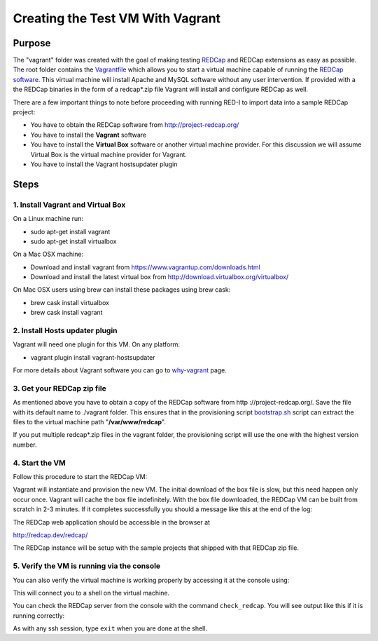 Creating the Test VM With Vagrant
=================================

Purpose
-------

The "vagrant" folder was created with the goal of making testing `REDCap <http
://project-redcap.org/>`__ and REDCap extensions as easy as possible.  The
root folder contains the `Vagrantfile <Vagrantfile>`__ which
allows you to start a virtual machine capable of running the `REDCap software
<http://http://www.project-redcap.org>`__.  This virtual machine will install
Apache and MySQL software without any user intervention.  If provided with a
the REDCap binaries in the form of a redcap*.zip file Vagrant will install and
configure REDCap as well.

There are a few important things to note before proceeding with running
RED-I to import data into a sample REDCap project:

-  You have to obtain the REDCap software from http://project-redcap.org/
-  You have to install the **Vagrant** software
-  You have to install the **Virtual Box** software or another virtual machine provider.  For this discussion we will assume Virtual Box is the virtual machine provider for Vagrant.
-  You have to install the Vagrant hostsupdater plugin

Steps
-----

1. Install Vagrant and Virtual Box
~~~~~~~~~~~~~~~~~~~~~~~~~~~~~~~~~~

On a Linux machine run:

-  sudo apt-get install vagrant
-  sudo apt-get install virtualbox

On a Mac OSX machine:

-  Download and install vagrant from
   https://www.vagrantup.com/downloads.html
-  Download and install the latest virtual box from
   http://download.virtualbox.org/virtualbox/

On Mac OSX users using brew can install these packages using brew cask:

- brew cask install virtualbox
- brew cask install vagrant


2. Install Hosts updater plugin
~~~~~~~~~~~~~~~~~~~~~~~~~~~~~~~

Vagrant will need one plugin for this VM.  On any platform:

-  vagrant plugin install vagrant-hostsupdater

For more details about Vagrant software you can go to
`why-vagrant <https://docs.vagrantup.com/v2/why-vagrant/>`__ page.


3. Get your REDCap zip file
~~~~~~~~~~~~~~~~~~~~~~~~~~~

As mentioned above you have to obtain a copy of the REDCap software from http
://project-redcap.org/.  Save the file with its default name to ./vagrant
folder.  This ensures that in the provisioning script `bootstrap.sh
<bootstrap.sh>`__ script can extract the files to the virtual
machine path "**/var/www/redcap**\ ".

If you put multiple redcap*.zip files in the vagrant folder, the provisioning
script will use the one with the highest version number.

4. Start the VM
~~~~~~~~~~~~~~~

Follow this procedure to start the REDCap VM:

.. raw:: html

   <pre>
   # must be in the root directory of this repository
   vagrant up
   </pre>

Vagrant will instantiate and provision the new VM. The initial download of the
box file is slow, but this need happen only occur once.  Vagrant will cache
the box file indefinitely.  With the box file downloaded, the REDCap VM can be
built from scratch in 2-3 minutes.  If it completes successfully you should a
message like this at the end of the log:

.. raw:: html

   <pre>
    ==> default: Checking if redcap application is running...
    ==> default:      <b>Welcome to REDCap!</b>
    ==> default: Please try to login to REDCap as user 'admin' and password: 'password'
   </pre>

The REDCap web application should be accessible in the browser at

http://redcap.dev/redcap/

The REDCap instance will be setup with the sample projects that shipped with
that REDCap zip file.


5. Verify the VM is running via the console
~~~~~~~~~~~~~~~~~~~~~~~~~~~~~~~~~~~~~~~~~~~

You can also verify the virtual machine is working properly by accessing it
at the console using:

.. raw:: html

   <pre>
   vagrant ssh
   </pre>

This will connect you to a shell on the virtual machine.

You can check the REDCap server from the console with the command ``check_redcap``.  You will see output like this if it is running correctly:

.. raw:: html

   <pre>
      vagrant@redcap:~$ check_redcap
            <b>Welcome to REDCap!</b>
   </pre>

As with any ssh session, type ``exit`` when you are done at the shell.

